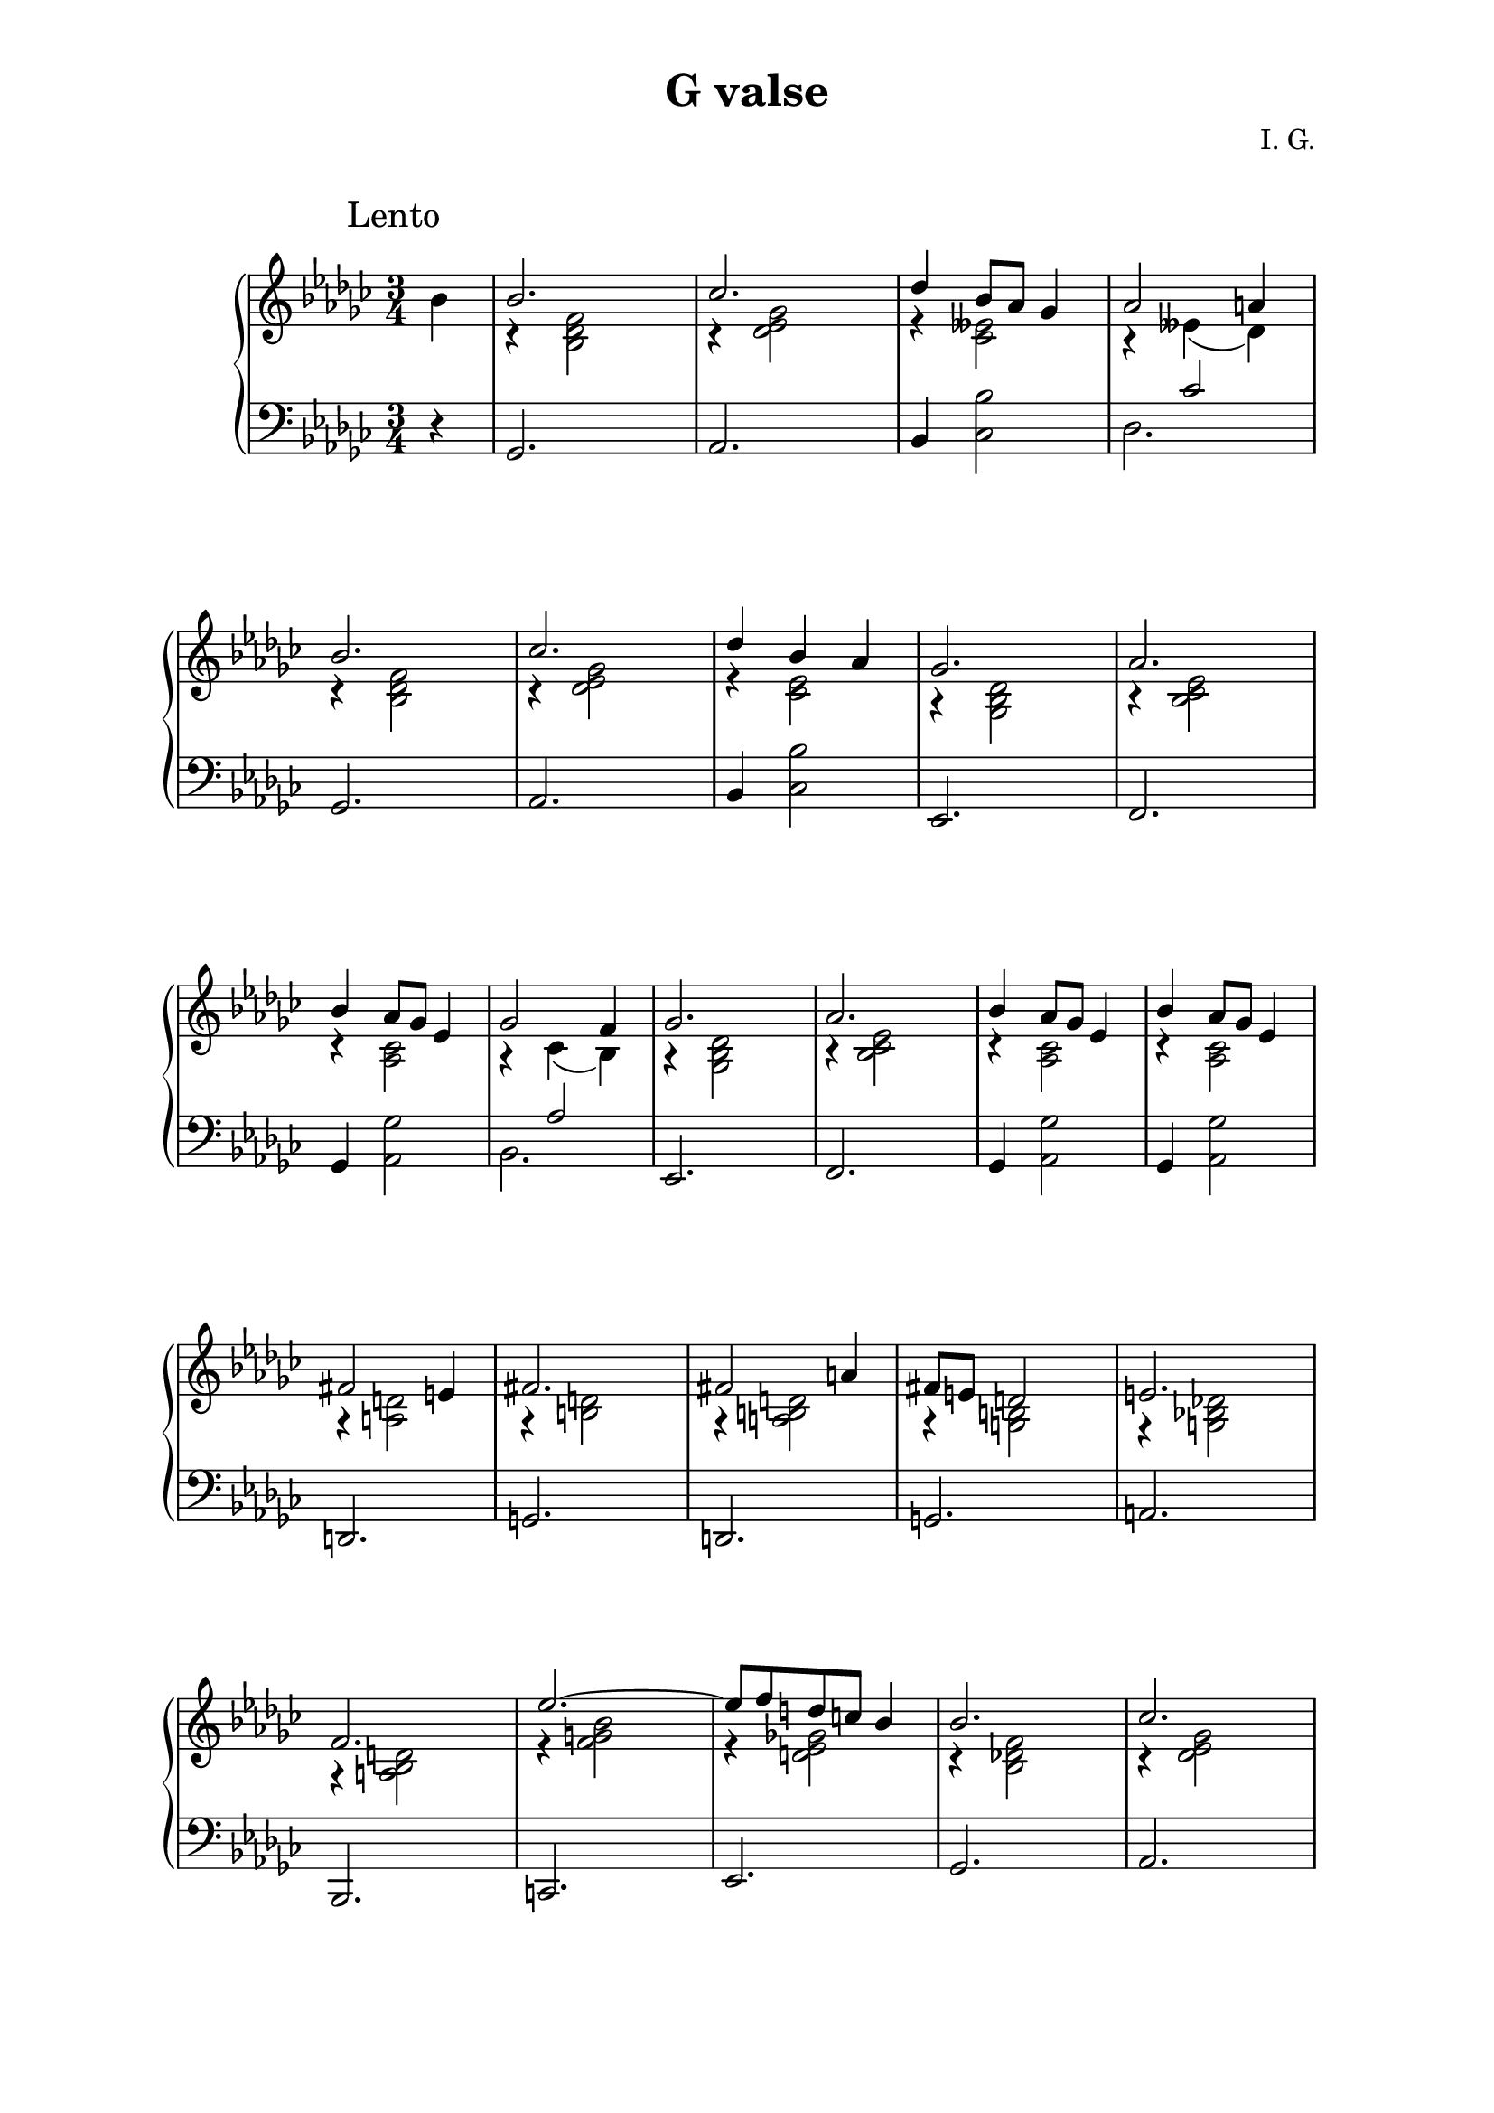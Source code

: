 \version "2.19.15"
%\version "2.18.0"

\language "deutsch"

\header {
  title = "G valse"
  composer = "I. G."
  tagline = \markup {\char ##x00A9 "Ilja Grischunin"}
}

%#(set-global-staff-size 18)
\paper {
  #(set-paper-size "a4")
  top-system-spacing.basic-distance = #25
  top-markup-spacing.basic-distance = #5
  markup-system-spacing.basic-distance = #30
  system-system-spacing.basic-distance = #25
  last-bottom-spacing.basic-distance = #30
  left-margin = 25
  right-margin = 25
  %two-sided = ##t
  %inner-margin = 25
  %outer-margin = 15
}

\layout {
  indent = 10
  \context {
    \PianoStaff
    \consists #Span_stem_engraver
  }
  \context{
    \Score
    %\override StaffGrouper.staff-staff-spacing.basic-distance = #13
    \remove "Bar_number_engraver"
  }
}
%%%%%%%%% SCRIPTS %%%%%%%%%
makeOctaves =
#(define-music-function (parser location arg mus)
   (integer? ly:music?)
   #{<<
     \withMusicProperty #'to-relative-callback
     #(lambda (m p)
        (let ((mu (ly:music-property m 'element)))
          (ly:music-transpose mu (ly:make-pitch (- arg) 0 0))
          (ly:make-music-relative! mu p)
          (ly:music-transpose mu (ly:make-pitch arg 0 0)))
        p)
     \transpose c' $(ly:make-pitch arg 0 0) $mus
     $mus
     >>
   #})
pocoCr =
#(make-music 'CrescendoEvent
   'span-type 'text
   'span-text "poco cresc.")
pocoDim =
#(make-music 'CrescendoEvent
   'span-type 'text
   'span-text "poco dimin.")
%%%%%%%%%%% RH %%%%%%%%%%%%
rechtsUp = \relative {
  \clef treble
  \key ges \major
  \time 3/4
  %\override Score.SpacingSpanner.strict-note-spacing = ##t
  \set Score.proportionalNotationDuration = #(ly:make-moment 1/8)
  %\set Staff.printKeyCancellation = ##f
  \override Score.RehearsalMark.extra-offset = #'(-2 . 3)
  \mark "Lento"
  \partial 4
  \stemDown
  b'
  \stemUp
  b2. ces des4 b8 as ges4 as2 a4\break
  b2. ces des4 b as
  ges2. as b4 as8 ges es4 ges2 f4 ges2. as
  b4 as8 ges es4 b'4 as8 ges es4\break
  fis2 e4 fis2. fis2 a4 fis8 e d2 e2. f
  es'2.~ es8 f d c b4 b2. ces des4 b8 as ges4
  as2. as4 f2 ges2. as4 f8 es des4 es2.
  f ges as4 f8 es des4 es2. b' des4. b8 as ges
  as2. ces4. as8 ges es ges2.~ ges2
  \bar "|."
}
rechtsDovn = \relative {
  %\override Rest.extra-offset = #'(0 . -1.5)
  s4 r <b des f>2 r4 <des es ges>2 r4 <ces eses>2
  r4 eses( des) r <b des f>2 r4 <des es ges>2
  r4 <ces es>2 r4 <ges b des>2 r4 <b ces es>2
  r4 <as ces>2 r4 ces( b) r4 <ges b des>2
  r4 <b ces es>2 r4 <as ces>2 r4 <as ces>2
  r4 <a d>2 r4 <h d>2 r4 <a h d>2 r4 <g h>2
  r4 <g b! des!>2 r4 <a b d>2 r4 <f' g b>2
  r4 <d es ges!>2 r4 <b des! f>2 r4 <des es ges>2
  r4 <ces eses>2 r4 <heses c es>2 r4 <f as c>2
  r4 <as b des>2 r4 <ges heses>2 r4 heses( as)
  r4 <f as c>2 r4 <as b des>2 r4 <ges heses>2
  r4 heses( as) r4 <b des f>2 r4 <b ges'>2
  r4 <ges ces es>2 r4 <ges b ces>2 r2 <ges b des>4~
  q2 \bar "|."
}
%%%%%%%%%%% LH %%%%%%%%%%%%
links = \relative {
  \clef bass
  \key ges \major
  \time 3/4
  %\set Staff.printKeyCancellation = ##f
  \partial 4 r4
  ges,2. as b4 <ces b'>2 <<{s4 ces'2}\\{des,2.}>>
  ges, as b4 <ces b'>2
  es,2. f ges4 <as ges'>2 <<{s4 as'2}\\{b,2.}>>
  es, f ges4 <as ges'>2 ges4 <as ges'>2
  d,2. g d g a
  %\pageBreak
  b, c es
  ges as b4 <ces b'>2 ges2.
  des es f4 <ges f'>2 <<{s4 ges'2}\\{as,2.}>>
  des, es f4 <ges f'>2 <<{s4 ges'2}\\{as,2.}>>
  ges eses des ces ges'~ ges2
  \bar "|."
}
%%%%%%%%%%%%D%%%%%%%%%%%%
dynamic = {
  \override DynamicTextSpanner.style = #'none
  \override Hairpin.to-barline = ##f

}
%%%%%%%%%%%%%%%%%%%%%%
\score {
  \new PianoStaff <<
    \new Staff = "RH"
    <<
      {
        \rechtsUp
      }
      \\
      {
        \rechtsDovn
      }
    >>
    \new Dynamics = "DYN" \dynamic
    \new Staff = "LH" \links
  >>
  %\midi {}
}